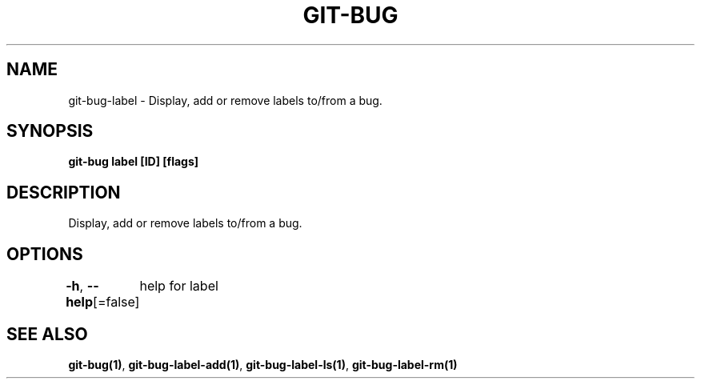 .nh
.TH "GIT-BUG" "1" "Apr 2019" "Generated from git-bug's source code" ""

.SH NAME
.PP
git-bug-label - Display, add or remove labels to/from a bug.


.SH SYNOPSIS
.PP
\fBgit-bug label [ID] [flags]\fP


.SH DESCRIPTION
.PP
Display, add or remove labels to/from a bug.


.SH OPTIONS
.PP
\fB-h\fP, \fB--help\fP[=false]
	help for label


.SH SEE ALSO
.PP
\fBgit-bug(1)\fP, \fBgit-bug-label-add(1)\fP, \fBgit-bug-label-ls(1)\fP, \fBgit-bug-label-rm(1)\fP
